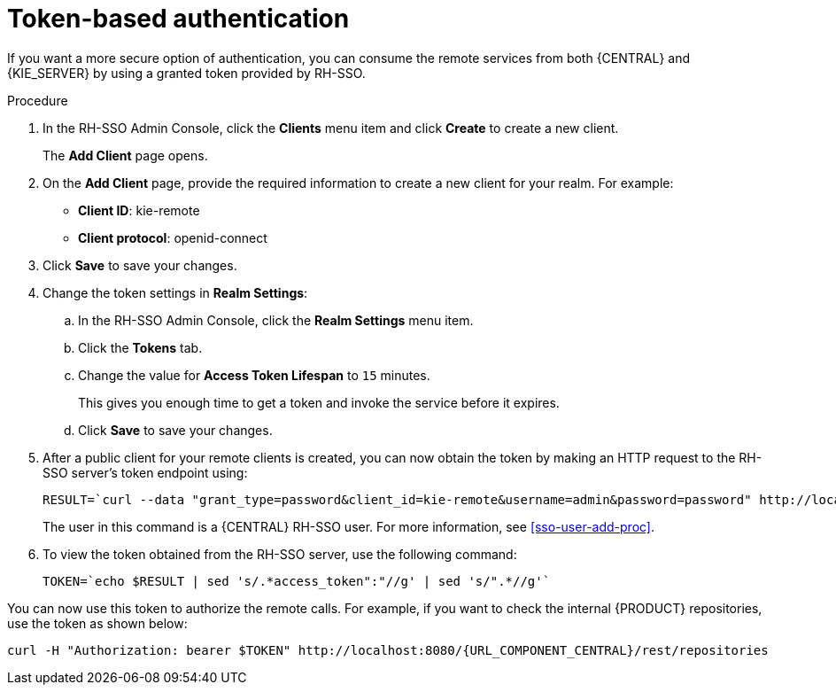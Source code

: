 [id='sso-token-auth-proc']
= Token-based authentication

If you want a more secure option of authentication, you can consume the remote services from both {CENTRAL} and {KIE_SERVER} by using a granted token provided by RH-SSO.

.Procedure
. In the RH-SSO Admin Console, click the *Clients* menu item and click *Create* to create a new client.
+
The *Add Client* page opens.

. On the *Add Client* page, provide the required information to create a new client for your realm. For example:
* *Client ID*: kie-remote
* *Client protocol*: openid-connect

. Click *Save* to save your changes.

. Change the token settings in *Realm Settings*:
.. In the RH-SSO Admin Console, click the *Realm Settings* menu item.
.. Click the *Tokens* tab.
.. Change the value for *Access Token Lifespan* to [parameter]``15`` minutes.
+
This gives you enough time to get a token and invoke the service before it expires.

.. Click *Save* to save your changes.

. After a public client for your remote clients is created, you can now obtain the token by making an HTTP request to the RH-SSO server's token endpoint using:
+
[source,subs="attributes+"]
----
RESULT=`curl --data "grant_type=password&client_id=kie-remote&username=admin&password=password" http://localhost:8180/auth/realms/demo/protocol/openid-connect/token`
----
+
The user in this command is a {CENTRAL} RH-SSO user. For more information, see <<sso-user-add-proc>>.

. To view the token obtained from the RH-SSO server, use the following command:
+
[source,subs="attributes+"]
----
TOKEN=`echo $RESULT | sed 's/.*access_token":"//g' | sed 's/".*//g'`
----

You can now use this token to authorize the remote calls.
For example, if you want to check the internal {PRODUCT} repositories, use the token as shown below:

[source,subs="attributes+"]
----
curl -H "Authorization: bearer $TOKEN" http://localhost:8080/{URL_COMPONENT_CENTRAL}/rest/repositories
----
